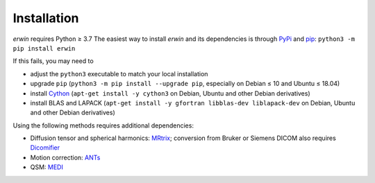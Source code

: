 Installation
============

*erwin* requires Python ≥ 3.7 The easiest way to install *erwin* and its dependencies is through `PyPi`_ and `pip`_: ``python3 -m pip install erwin``

If this fails, you may need to

- adjust the ``python3`` executable to match your local installation
- upgrade ``pip`` (``python3 -m pip install --upgrade pip``, especially on Debian ≤ 10 and Ubuntu ≤ 18.04)
- install `Cython`_ (``apt-get install -y cython3`` on Debian, Ubuntu and other Debian derivatives)
- install BLAS and LAPACK (``apt-get install -y gfortran libblas-dev liblapack-dev`` on Debian, Ubuntu and other Debian derivatives)

Using the following methods requires additional dependencies:

- Diffusion tensor and spherical harmonics: `MRtrix`_; conversion from Bruker or Siemens DICOM also requires `Dicomifier`_
- Motion correction: `ANTs`_
- QSM: `MEDI`_

.. _ANTs: https://github.com/ANTsX/ANTs
.. _Cython: https://cython.org/
.. _Dicomifier: https://dicomifier.readthedocs.io/
.. _MEDI: http://pre.weill.cornell.edu/mri/pages/qsm.html
.. _MRtrix: https://www.mrtrix.org/
.. _pip: https://pip.pypa.io/en/stable/
.. _PyPi: https://pypi.org/
